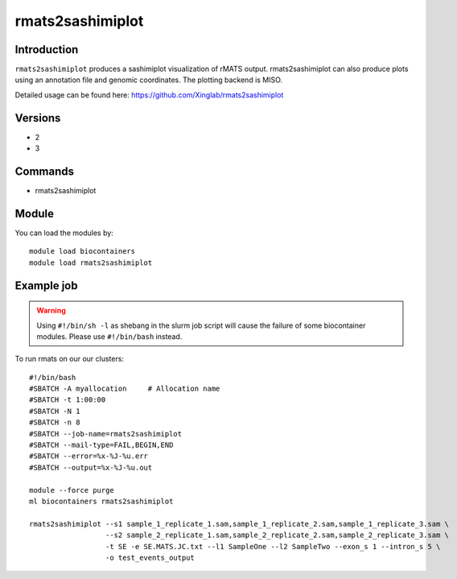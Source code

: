 .. _backbone-label:  

rmats2sashimiplot
============================== 

Introduction
~~~~~~~
``rmats2sashimiplot`` produces a sashimiplot visualization of rMATS output. rmats2sashimiplot can also produce plots using an annotation file and genomic coordinates. The plotting backend is MISO.  

Detailed usage can be found here: https://github.com/Xinglab/rmats2sashimiplot


Versions
~~~~~~~~
- 2
- 3

Commands
~~~~~~
- rmats2sashimiplot

Module
~~~~~~~
You can load the modules by::

    module load biocontainers
    module load rmats2sashimiplot

Example job
~~~~~~
.. warning::
    Using ``#!/bin/sh -l`` as shebang in the slurm job script will cause the failure of some biocontainer modules. Please use ``#!/bin/bash`` instead.

To run rmats on our our clusters::

    #!/bin/bash
    #SBATCH -A myallocation     # Allocation name 
    #SBATCH -t 1:00:00
    #SBATCH -N 1
    #SBATCH -n 8
    #SBATCH --job-name=rmats2sashimiplot
    #SBATCH --mail-type=FAIL,BEGIN,END
    #SBATCH --error=%x-%J-%u.err
    #SBATCH --output=%x-%J-%u.out

    module --force purge
    ml biocontainers rmats2sashimiplot
    
    rmats2sashimiplot --s1 sample_1_replicate_1.sam,sample_1_replicate_2.sam,sample_1_replicate_3.sam \
                      --s2 sample_2_replicate_1.sam,sample_2_replicate_2.sam,sample_2_replicate_3.sam \
                      -t SE -e SE.MATS.JC.txt --l1 SampleOne --l2 SampleTwo --exon_s 1 --intron_s 5 \
                      -o test_events_output
